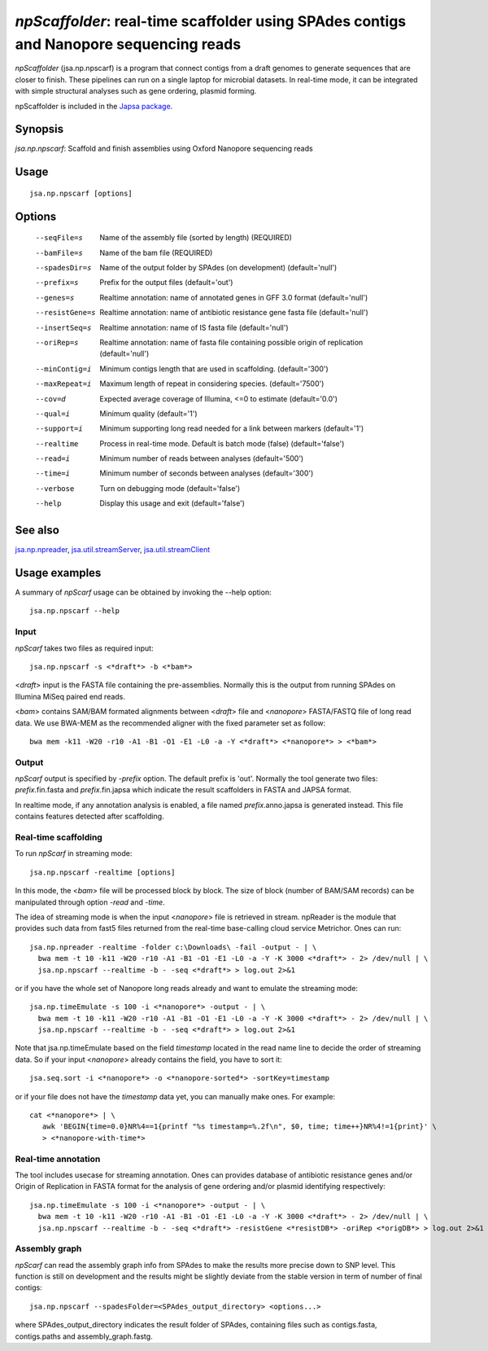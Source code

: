 ---------------------------------------------------------------------------------------
*npScaffolder*: real-time scaffolder using SPAdes contigs and Nanopore sequencing reads
---------------------------------------------------------------------------------------

*npScaffolder* (jsa.np.npscarf) is a program that connect contigs from a draft genomes 
to generate sequences that are closer to finish. These pipelines can run on a single laptop
for microbial datasets. In real-time mode, it can be integrated with simple structural 
analyses such as gene ordering, plasmid forming.

npScaffolder is included in the `Japsa package <http://mdcao.github.io/japsa/>`_.

~~~~~~~~
Synopsis
~~~~~~~~

*jsa.np.npscarf*: Scaffold and finish assemblies using Oxford Nanopore sequencing reads

~~~~~
Usage
~~~~~
::

   jsa.np.npscarf [options]

~~~~~~~
Options
~~~~~~~
  --seqFile=s     Name of the assembly file (sorted by length)
                  (REQUIRED)
  --bamFile=s     Name of the bam file
                  (REQUIRED)
  --spadesDir=s   Name of the output folder by SPAdes (on development)
                  (default='null')
  --prefix=s      Prefix for the output files
                  (default='out')
  --genes=s       Realtime annotation: name of annotated genes in GFF 3.0 format
                  (default='null')
  --resistGene=s  Realtime annotation: name of antibiotic resistance gene fasta file
                  (default='null')
  --insertSeq=s   Realtime annotation: name of IS fasta file
                  (default='null')
  --oriRep=s      Realtime annotation: name of fasta file containing possible origin of replication
                  (default='null')
  --minContig=i   Minimum contigs length that are used in scaffolding.
                  (default='300')
  --maxRepeat=i   Maximum length of repeat in considering species.
                  (default='7500')
  --cov=d         Expected average coverage of Illumina, <=0 to estimate
                  (default='0.0')
  --qual=i        Minimum quality
                  (default='1')
  --support=i     Minimum supporting long read needed for a link between markers
                  (default='1')
  --realtime      Process in real-time mode. Default is batch mode (false)
                  (default='false')
  --read=i        Minimum number of reads between analyses
                  (default='500')
  --time=i        Minimum number of seconds between analyses
                  (default='300')
  --verbose       Turn on debugging mode
                  (default='false')
  --help          Display this usage and exit
                  (default='false')


~~~~~~~~
See also
~~~~~~~~

jsa.np.npreader_, jsa.util.streamServer_, jsa.util.streamClient_

.. _jsa.np.npreader: jsa.np.npreader.html
.. _jsa.util.streamServer: jsa.util.streamServer.html
.. _jsa.util.streamClient: jsa.util.streamClient.html



~~~~~~~~~~~~~~
Usage examples
~~~~~~~~~~~~~~

A summary of *npScarf* usage can be obtained by invoking the --help option::

    jsa.np.npscarf --help
    
Input
=====
*npScarf* takes two files as required input::

	jsa.np.npscarf -s <*draft*> -b <*bam*>
	
<*draft*> input is the FASTA file containing the pre-assemblies. Normally this 
is the output from running SPAdes on Illumina MiSeq paired end reads.

<*bam*> contains SAM/BAM formated alignments between <*draft*> file and <*nanopore*> 
FASTA/FASTQ file of long read data. We use BWA-MEM as the recommended aligner 
with the fixed parameter set as follow::

	bwa mem -k11 -W20 -r10 -A1 -B1 -O1 -E1 -L0 -a -Y <*draft*> <*nanopore*> > <*bam*>
	
Output
=======
*npScarf* output is specified by *-prefix* option. The default prefix is \'out\'.
Normally the tool generate two files: *prefix*.fin.fasta and *prefix*.fin.japsa which 
indicate the result scaffolders in FASTA and JAPSA format.

In realtime mode, if any annotation analysis is enabled, a file named 
*prefix*.anno.japsa is generated instead. This file contains features detected after
scaffolding.

Real-time scaffolding
=====================
To run *npScarf* in streaming mode::

   	jsa.np.npscarf -realtime [options]

In this mode, the <*bam*> file will be processed block by block. The size of block 
(number of BAM/SAM records) can be manipulated through option *-read* and *-time*.

The idea of streaming mode is when the input <*nanopore*> file is retrieved in stream.
npReader is the module that provides such data from fast5 files returned from the real-time
base-calling cloud service Metrichor. Ones can run::

    jsa.np.npreader -realtime -folder c:\Downloads\ -fail -output - | \
      bwa mem -t 10 -k11 -W20 -r10 -A1 -B1 -O1 -E1 -L0 -a -Y -K 3000 <*draft*> - 2> /dev/null | \ 
      jsa.np.npscarf --realtime -b - -seq <*draft*> > log.out 2>&1

or if you have the whole set of Nanopore long reads already and want to emulate the 
streaming mode::

    jsa.np.timeEmulate -s 100 -i <*nanopore*> -output - | \
      bwa mem -t 10 -k11 -W20 -r10 -A1 -B1 -O1 -E1 -L0 -a -Y -K 3000 <*draft*> - 2> /dev/null | \ 
      jsa.np.npscarf --realtime -b - -seq <*draft*> > log.out 2>&1

Note that jsa.np.timeEmulate based on the field *timestamp* located in the read name line to
decide the order of streaming data. So if your input <*nanopore*> already contains the field,
you have to sort it::

    jsa.seq.sort -i <*nanopore*> -o <*nanopore-sorted*> -sortKey=timestamp

or if your file does not have the *timestamp* data yet, you can manually make ones. For example::

    cat <*nanopore*> | \
       awk 'BEGIN{time=0.0}NR%4==1{printf "%s timestamp=%.2f\n", $0, time; time++}NR%4!=1{print}' \
       > <*nanopore-with-time*> 

Real-time annotation
====================
The tool includes usecase for streaming annotation. Ones can provides database of antibiotic
resistance genes and/or Origin of Replication in FASTA format for the analysis of gene ordering
and/or plasmid identifying respectively::

    jsa.np.timeEmulate -s 100 -i <*nanopore*> -output - | \
      bwa mem -t 10 -k11 -W20 -r10 -A1 -B1 -O1 -E1 -L0 -a -Y -K 3000 <*draft*> - 2> /dev/null | \ 
      jsa.np.npscarf --realtime -b - -seq <*draft*> -resistGene <*resistDB*> -oriRep <*origDB*> > log.out 2>&1

Assembly graph
==============
*npScarf* can read the assembly graph info from SPAdes to make the results more precise down to SNP level.
This function is still on development and the results might be slightly deviate from the stable version in
term of number of final contigs::

    jsa.np.npscarf --spadesFolder=<SPAdes_output_directory> <options...>

where SPAdes_output_directory indicates the result folder of SPAdes, containing files such as contigs.fasta, 
contigs.paths and assembly_graph.fastg.
